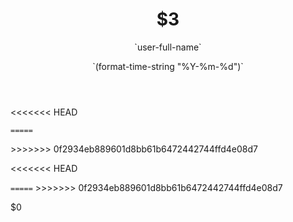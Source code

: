 <<<<<<< HEAD
#+OPTIONS: reveal_title_slide: "<h2>%t</h2><h3>%a</h3>"
=======
#+OPTIONS: reveal_title_slide:"<h2>%t</h2><h3>%a</h3>"
>>>>>>> 0f2934eb889601d8bb61b6472442744ffd4e08d7
#+OPTIONS: toc:nil num:nil todo:nil pri:nil tags:nil ^:nil
#+CATEGORY: $1
#+TAGS: $2
#+REVEAL_ROOT: http://cdn.jsdelivr.net/npm/reveal.js@3.6.0/
#+REVEAL_THEME: moon
#+REVEAL_MATHJAX_URL: https://cdn.mathjax.org/mathjax/latest/MathJax.js?config=TeX-AMS-MML_HTMLorMML
#+TITLE: $3
#+AUTHOR: `user-full-name`
#+DATE: `(format-time-string "%Y-%m-%d")`
<<<<<<< HEAD
#+LATEX_HEADER: \usepackage{ctex}
=======
>>>>>>> 0f2934eb889601d8bb61b6472442744ffd4e08d7
#+LATEX_COMPILER: xelatex
$0
